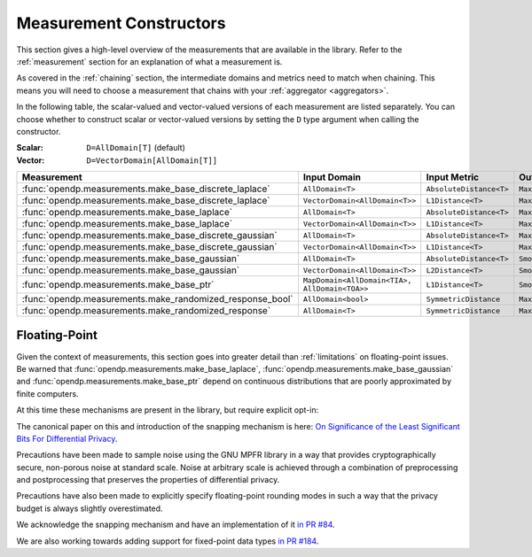 .. _measurement-constructors:

Measurement Constructors
========================

This section gives a high-level overview of the measurements that are available in the library.
Refer to the :ref:`measurement` section for an explanation of what a measurement is.

As covered in the :ref:`chaining` section, the intermediate domains and metrics need to match when chaining.
This means you will need to choose a measurement that chains with your :ref:`aggregator <aggregators>`.

In the following table, the scalar-valued and vector-valued versions of each measurement are listed separately.
You can choose whether to construct scalar or vector-valued versions by setting the ``D`` type argument when calling the constructor.

:Scalar: ``D=AllDomain[T]`` (default)
:Vector: ``D=VectorDomain[AllDomain[T]]``


.. list-table::
   :header-rows: 1

   * - Measurement
     - Input Domain
     - Input Metric
     - Output Measure
   * - :func:`opendp.measurements.make_base_discrete_laplace`
     - ``AllDomain<T>``
     - ``AbsoluteDistance<T>``
     - ``MaxDivergence<T>``
   * - :func:`opendp.measurements.make_base_discrete_laplace`
     - ``VectorDomain<AllDomain<T>>``
     - ``L1Distance<T>``
     - ``MaxDivergence<T>``
   * - :func:`opendp.measurements.make_base_laplace`
     - ``AllDomain<T>``
     - ``AbsoluteDistance<T>``
     - ``MaxDivergence<T>``
   * - :func:`opendp.measurements.make_base_laplace`
     - ``VectorDomain<AllDomain<T>>``
     - ``L1Distance<T>``
     - ``MaxDivergence<T>``
   * - :func:`opendp.measurements.make_base_discrete_gaussian`
     - ``AllDomain<T>``
     - ``AbsoluteDistance<T>``
     - ``MaxDivergence<T>``
   * - :func:`opendp.measurements.make_base_discrete_gaussian`
     - ``VectorDomain<AllDomain<T>>``
     - ``L1Distance<T>``
     - ``MaxDivergence<T>``
   * - :func:`opendp.measurements.make_base_gaussian`
     - ``AllDomain<T>``
     - ``AbsoluteDistance<T>``
     - ``SmoothedMaxDivergence<T>``
   * - :func:`opendp.measurements.make_base_gaussian`
     - ``VectorDomain<AllDomain<T>>``
     - ``L2Distance<T>``
     - ``SmoothedMaxDivergence<T>``
   * - :func:`opendp.measurements.make_base_ptr`
     - ``MapDomain<AllDomain<TIA>, AllDomain<TOA>>``
     - ``L1Distance<T>``
     - ``SmoothedMaxDivergence<T>``
   * - :func:`opendp.measurements.make_randomized_response_bool`
     - ``AllDomain<bool>``
     - ``SymmetricDistance``
     - ``MaxDivergence<T>``
   * - :func:`opendp.measurements.make_randomized_response`
     - ``AllDomain<T>``
     - ``SymmetricDistance``
     - ``MaxDivergence<T>``

.. _floating-point:

Floating-Point
--------------

Given the context of measurements, this section goes into greater detail than :ref:`limitations` on floating-point issues.
Be warned that :func:`opendp.measurements.make_base_laplace`, :func:`opendp.measurements.make_base_gaussian` and :func:`opendp.measurements.make_base_ptr`
depend on continuous distributions that are poorly approximated by finite computers.

At this time these mechanisms are present in the library, but require explicit opt-in:

.. doctest::

    >>> from opendp.mod import enable_features
    >>> enable_features("floating-point")

The canonical paper on this and introduction of the snapping mechanism is here:
`On Significance of the Least Significant Bits For Differential Privacy <https://www.microsoft.com/en-us/research/wp-content/uploads/2012/10/lsbs.pdf>`_.

Precautions have been made to sample noise using the GNU MPFR library in a way
that provides cryptographically secure, non-porous noise at standard scale.
Noise at arbitrary scale is achieved through a combination of preprocessing and postprocessing
that preserves the properties of differential privacy.

Precautions have also been made to explicitly specify floating-point rounding modes
in such a way that the privacy budget is always slightly overestimated.

We acknowledge the snapping mechanism and have an implementation of it `in PR #84 <https://github.com/opendp/opendp/pull/84>`_.

We are also working towards adding support for fixed-point data types `in PR #184 <https://github.com/opendp/opendp/pull/184>`_.
